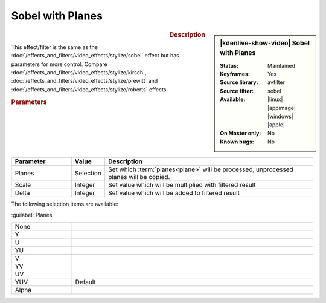 .. meta::

   :description: Kdenlive Video Effects - Sobel with Planes
   :keywords: KDE, Kdenlive, video editor, help, learn, easy, effects, filter, video effects, stylize, sobel with planes

.. metadata-placeholder

   :authors: - Bernd Jordan (https://discuss.kde.org/u/berndmj)

   :license: Creative Commons License SA 4.0


Sobel with Planes
=================

.. figure:: /images/effects_and_compositions/kdenlive2304_effects-sobel_planes.webp
   :width: 365px
   :figwidth: 365px
   :align: left
   :alt: kdenlive2304_effects-sobel_planes

.. sidebar:: |kdenlive-show-video| Sobel with Planes

   :**Status**:
      Maintained
   :**Keyframes**:
      Yes
   :**Source library**:
      avfilter
   :**Source filter**:
      sobel
   :**Available**:
      |linux| |appimage| |windows| |apple|
   :**On Master only**:
      No
   :**Known bugs**:
      No

.. rst-class:: clear-both


.. rubric:: Description

This effect/filter is the same as the :doc:`/effects_and_filters/video_effects/stylize/sobel` effect but has parameters for more control. Compare :doc:`/effects_and_filters/video_effects/stylize/kirsch`, :doc:`/effects_and_filters/video_effects/stylize/prewitt` and :doc:`/effects_and_filters/video_effects/stylize/roberts` effects.


.. rubric:: Parameters

.. list-table::
   :header-rows: 1
   :width: 100%
   :widths: 20 10 70
   :class: table-wrap

   * - Parameter
     - Value
     - Description
   * - Planes
     - Selection
     - Set which :term:`planes<plane>` will be processed, unprocessed planes will be copied.
   * - Scale
     - Integer
     - Set value which will be multiplied with filtered result
   * - Delta
     - Integer
     - Set value which will be added to filtered result

The following selection items are available:

:guilabel:`Planes`

.. list-table::
   :width: 100%
   :widths: 20 80
   :class: table-simple

   * - None
     - 
   * - Y
     - 
   * - U
     - 
   * - YU
     - 
   * - V
     - 
   * - YV
     - 
   * - UV
     - 
   * - YUV
     - Default
   * - Alpha
     - 
